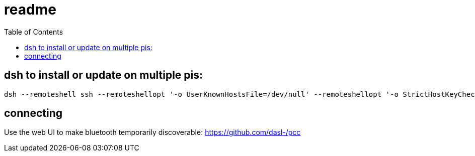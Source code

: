 # readme
:toc:
:toclevels: 5

## dsh to install or update on multiple pis:
....
dsh --remoteshell ssh --remoteshellopt '-o UserKnownHostsFile=/dev/null' --remoteshellopt '-o StrictHostKeyChecking=no' --remoteshellopt '-o LogLevel=ERROR' --concurrent-shell --show-machine-names --machine pi@study.local,pi@pifi.local,pi@piwall10.local,pi@kitchen.local,pi@bedroom.local 'NAME="pi %h"; [[ $(hostname) == pi* ]] && NAME=$(hostname | sed "s/[0-9]\+$//") ; cd /home/pi/development/pitools && git pull && /home/pi/development/pitools/bluetooth-audio-server/install_or_update_bluetooth_audio_server.sh -d /home/pi/development -n "$NAME"' ; dsh --remoteshell ssh --remoteshellopt '-o UserKnownHostsFile=/dev/null' --remoteshellopt '-o StrictHostKeyChecking=no' --remoteshellopt '-o LogLevel=ERROR' --concurrent-shell --show-machine-names --machine pi@study.local,pi@pifi.local,pi@piwall10.local,pi@kitchen.local,pi@bedroom.local 'sudo systemctl status bt-speaker.service'
....

## connecting
Use the web UI to make bluetooth temporarily discoverable: https://github.com/dasl-/pcc
